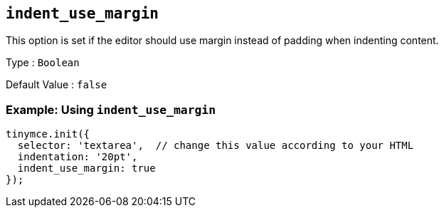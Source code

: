 [[indent_use_margin]]
== `+indent_use_margin+`

This option is set if the editor should use margin instead of padding when indenting content.

Type : `+Boolean+`

Default Value : `+false+`

=== Example: Using `+indent_use_margin+`

[source,js]
----
tinymce.init({
  selector: 'textarea',  // change this value according to your HTML
  indentation: '20pt',
  indent_use_margin: true
});
----
